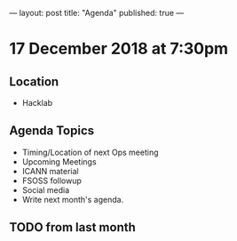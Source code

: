 ---
layout: post
title: "Agenda"
published: true
---

* 17 December 2018 at 7:30pm

** Location

- Hacklab

** Agenda Topics
 - Timing/Location of next Ops meeting
 - Upcoming Meetings
 - ICANN material
 - FSOSS followup
 - Social media
 - Write next month's agenda.

** TODO from last month
